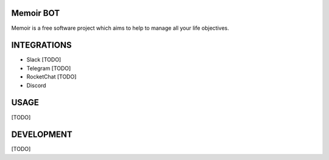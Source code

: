 Memoir BOT
_______

Memoir is a free software project which aims to help to manage all your life objectives.


INTEGRATIONS
____________

- Slack [TODO]
- Telegram [TODO]
- RocketChat [TODO]
- Discord


USAGE
_____

[TODO]


DEVELOPMENT
___________

[TODO]
